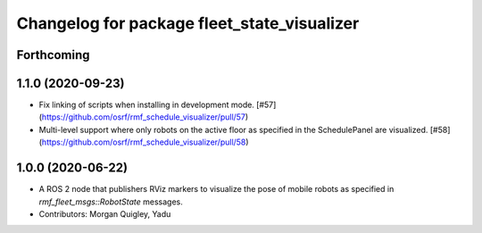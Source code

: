 ^^^^^^^^^^^^^^^^^^^^^^^^^^^^^^^^^^^^^^^^^^^^
Changelog for package fleet_state_visualizer
^^^^^^^^^^^^^^^^^^^^^^^^^^^^^^^^^^^^^^^^^^^^

Forthcoming
-----------

1.1.0 (2020-09-23)
------------------
* Fix linking of scripts when installing in development mode. [#57](https://github.com/osrf/rmf_schedule_visualizer/pull/57)
* Multi-level support where only robots on the active floor as specified in the SchedulePanel are visualized. [#58](https://github.com/osrf/rmf_schedule_visualizer/pull/58)

1.0.0 (2020-06-22)
------------------
* A ROS 2 node that publishers RViz markers to visualize the pose of mobile robots as specified in `rmf_fleet_msgs::RobotState` messages.
* Contributors: Morgan Quigley, Yadu
